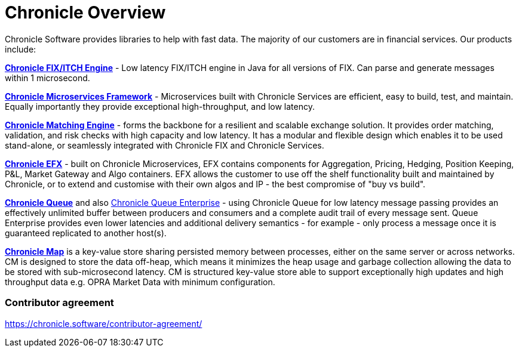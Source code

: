 = Chronicle Overview

Chronicle Software provides libraries to help with fast data. The majority of our customers are in financial services. Our products include:

**link:https://chronicle.software/fix-engine/[Chronicle FIX/ITCH Engine]** - Low latency FIX/ITCH engine in Java for all versions of FIX. Can parse and generate messages within 1 microsecond.

**link:https://chronicle.software/services/[Chronicle Microservices Framework]** - Microservices built with Chronicle Services are efficient, easy to build, test, and maintain. Equally importantly they provide exceptional high-throughput, and low latency.

**link:https://chronicle.software/matching-engine/[Chronicle Matching Engine]** - forms the backbone for a resilient and scalable exchange solution. It provides order matching, validation, and risk checks with high capacity and low latency. It has a modular and flexible design which enables it to be used stand-alone, or seamlessly integrated with Chronicle FIX and Chronicle Services.

**link:https://chronicle.software/efx/[Chronicle EFX]** - built on Chronicle Microservices, EFX contains components for Aggregation, Pricing, Hedging, Position Keeping, P&L, Market Gateway and Algo containers. EFX allows the customer to use off the shelf functionality built and maintained by Chronicle, or to extend and customise with their own algos and IP - the best compromise of "buy vs build".

**link:https://chronicle.software/queue/[Chronicle Queue]** and also link:https://chronicle.software/queue-enterprise/[Chronicle Queue Enterprise] - using Chronicle Queue for low latency message passing provides an effectively unlimited buffer between producers and consumers and a complete audit trail of every message sent. Queue Enterprise provides even lower latencies and additional delivery semantics - for example - only process a message once it is guaranteed replicated to another host(s).

**link:https://chronicle.software/map/[Chronicle Map]** is a key-value store sharing persisted memory between processes, either on the same server or across networks. CM is designed to store the data off-heap, which means it minimizes the heap usage and garbage collection allowing the data to be stored with sub-microsecond latency. CM is structured key-value store able to support exceptionally high updates and high throughput data e.g. OPRA Market Data with minimum configuration.

=== Contributor agreement

https://chronicle.software/contributor-agreement/


